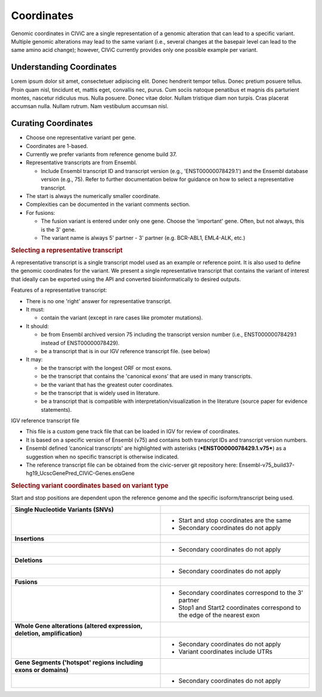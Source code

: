 Coordinates
===========
Genomic coordinates in CIViC are a single representation of a genomic alteration that can lead to a specific variant. Multiple genomic alterations may lead to the same variant (i.e., several changes at the basepair level can lead to the same amino acid change); however, CIViC currently provides only one possible example per variant.

Understanding Coordinates
-------------------------
Lorem ipsum dolor sit amet, consectetuer adipiscing elit.  Donec hendrerit tempor tellus.  Donec pretium posuere tellus.  Proin quam nisl, tincidunt et, mattis eget, convallis nec, purus.  Cum sociis natoque penatibus et magnis dis parturient montes, nascetur ridiculus mus.  Nulla posuere.  Donec vitae dolor.  Nullam tristique diam non turpis.  Cras placerat accumsan nulla.  Nullam rutrum.  Nam vestibulum accumsan nisl.


Curating Coordinates
--------------------
- Choose one representative variant per gene.
- Coordinates are 1-based.
- Currently we prefer variants from reference genome build 37.
- Representative transcripts are from Ensembl.

  - Include Ensembl transcript ID and transcript version (e.g.,
    'ENST00000078429.1') and the Ensembl database version (e.g., 75). Refer
    to further documentation below for guidance on how to select a
    representative transcript.

- The start is always the numerically smaller coordinate.
- Complexities can be documented in the variant comments section.
- For fusions:

  - The fusion variant is entered under only one gene. Choose the 'important'
    gene. Often, but not always, this is the 3' gene.
  - The variant name is always 5' partner - 3' partner (e.g. BCR-ABL1,
    EML4-ALK, etc.)

.. rubric:: Selecting a representative transcript

A representative transcript is a single transcript model used as an
example or reference point. It is also used to define the genomic
coordinates for the variant. We present a single representative
transcript that contains the variant of interest that ideally can be
exported using the API and converted bioinformatically to desired
outputs.

Features of a representative transcript:

- There is no one 'right' answer for representative transcript.
- It must:

  - contain the variant (except in rare cases like promoter mutations).

- It should:

  - be from Ensembl archived version 75 including the transcript version
    number (i.e., ENST00000078429.1 instead of ENST00000078429).
  - be a transcript that is in our IGV reference transcript file. (see below)

- It may:

  - be the transcript with the longest ORF or most exons.
  - be the transcript that contains the 'canonical exons’ that are used in
    many transcripts.
  - be the variant that has the greatest outer coordinates.
  - be the transcript that is widely used in literature.
  - be a transcript that is compatible with interpretation/visualization in
    the literature (source paper for evidence statements).

IGV reference transcript file

- This file is a custom gene track file that can be loaded in IGV for
  review of coordinates.
- It is based on a specific version of Ensembl (v75) and contains both
  transcript IDs and transcript version numbers.
- Ensembl defined ’canonical transcripts' are highlighted with asterisks
  (***ENST00000078429.1.v75***) as a suggestion when no specific transcript
  is otherwise indicated.
- The reference transcript file can be obtained from the civic-server git
  repository here:
  Ensembl-v75_build37-hg19_UcscGenePred_CIViC-Genes.ensGene

.. rubric:: Selecting variant coordinates based on variant type

Start and stop positions are dependent upon the reference genome and the
specific isoform/transcript being used.

.. list-table::
   :widths: 50 50

   * - **Single Nucleotide Variants (SNVs)**
     -
   * - .. image:: /images/ChoosingCoordinates_SNVs.png
          
     -  - Start and stop coordinates are the same
        - Secondary coordinates do not apply
   * - **Insertions**
     -
   * - .. image:: /images/ChoosingCoordinates_Insertions.png
          
     - - Secondary coordinates do not apply
   * - **Deletions**
     -
   * - .. image:: /images/ChoosingCoordinates_Deletions.png
          
     - - Secondary coordinates do not apply
   * - **Fusions**
     -
   * - .. image:: /images/ChoosingCoordinates_Fusions.png
          
     - - Secondary coordinates correspond to the 3' partner
       - Stop1 and Start2 coordinates correspond to the edge of the nearest exon
   * - **Whole Gene alterations (altered expression, deletion, amplification)**
     -
   * - .. image:: /images/ChoosingCoordinates_Whole_Gene.png
          
     - - Secondary coordinates do not apply
       - Variant coordinates include UTRs
   * - **Gene Segments ('hotspot' regions including exons or domains)**
     -
   * - .. image:: /images/ChoosingCoordinates_Gene_Segment.png
          
     - - Secondary coordinates do not apply
